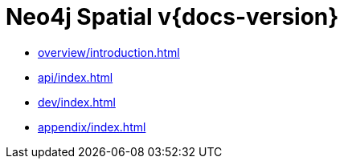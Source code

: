 = Neo4j Spatial v{docs-version}
:experimental:
:sectid:
:toclevels: 2

* xref:overview/introduction.adoc[]
* xref:api/index.adoc[]
* xref:dev/index.adoc[]
* xref:appendix/index.adoc[]


